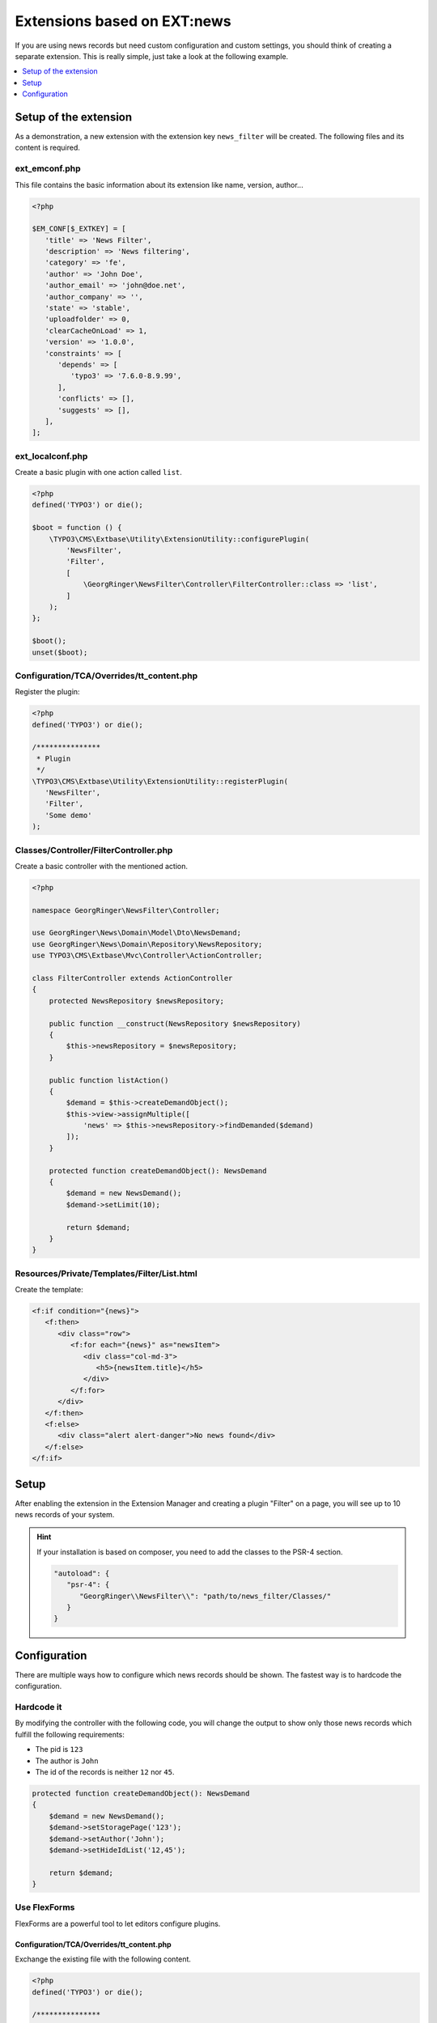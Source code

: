 .. _ext-based-on-news:

Extensions based on EXT:news
============================

If you are using news records but need custom configuration and custom settings, you should think of creating a separate extension. This is really simple, just take a look at the following example.

.. contents::
      :local:
      :depth: 1

Setup of the extension
----------------------

As a demonstration, a new extension with the extension key ``news_filter`` will be created. The following files and its content is required.

ext_emconf.php
^^^^^^^^^^^^^^

This file contains the basic information about its extension like name, version, author...

.. code-block:: php

   <?php

   $EM_CONF[$_EXTKEY] = [
      'title' => 'News Filter',
      'description' => 'News filtering',
      'category' => 'fe',
      'author' => 'John Doe',
      'author_email' => 'john@doe.net',
      'author_company' => '',
      'state' => 'stable',
      'uploadfolder' => 0,
      'clearCacheOnLoad' => 1,
      'version' => '1.0.0',
      'constraints' => [
         'depends' => [
            'typo3' => '7.6.0-8.9.99',
         ],
         'conflicts' => [],
         'suggests' => [],
      ],
   ];

ext_localconf.php
^^^^^^^^^^^^^^^^^

Create a basic plugin with one action called ``list``.

.. code-block:: php

   <?php
   defined('TYPO3') or die();

   $boot = function () {
       \TYPO3\CMS\Extbase\Utility\ExtensionUtility::configurePlugin(
           'NewsFilter',
           'Filter',
           [
               \GeorgRinger\NewsFilter\Controller\FilterController::class => 'list',
           ]
       );
   };

   $boot();
   unset($boot);

Configuration/TCA/Overrides/tt_content.php
^^^^^^^^^^^^^^^^^^^^^^^^^^^^^^^^^^^^^^^^^^

Register the plugin:

.. code-block:: php

   <?php
   defined('TYPO3') or die();

   /***************
    * Plugin
    */
   \TYPO3\CMS\Extbase\Utility\ExtensionUtility::registerPlugin(
      'NewsFilter',
      'Filter',
      'Some demo'
   );

.. _extension_custom_controller:

Classes/Controller/FilterController.php
^^^^^^^^^^^^^^^^^^^^^^^^^^^^^^^^^^^^^^^

Create a basic controller with the mentioned action.

.. code-block:: php

   <?php

   namespace GeorgRinger\NewsFilter\Controller;

   use GeorgRinger\News\Domain\Model\Dto\NewsDemand;
   use GeorgRinger\News\Domain\Repository\NewsRepository;
   use TYPO3\CMS\Extbase\Mvc\Controller\ActionController;

   class FilterController extends ActionController
   {
       protected NewsRepository $newsRepository;

       public function __construct(NewsRepository $newsRepository)
       {
           $this->newsRepository = $newsRepository;
       }

       public function listAction()
       {
           $demand = $this->createDemandObject();
           $this->view->assignMultiple([
               'news' => $this->newsRepository->findDemanded($demand)
           ]);
       }

       protected function createDemandObject(): NewsDemand
       {
           $demand = new NewsDemand();
           $demand->setLimit(10);

           return $demand;
       }
   }

Resources/Private/Templates/Filter/List.html
^^^^^^^^^^^^^^^^^^^^^^^^^^^^^^^^^^^^^^^^^^^^

Create the template:

.. code-block:: html

   <f:if condition="{news}">
      <f:then>
         <div class="row">
            <f:for each="{news}" as="newsItem">
               <div class="col-md-3">
                  <h5>{newsItem.title}</h5>
               </div>
            </f:for>
         </div>
      </f:then>
      <f:else>
         <div class="alert alert-danger">No news found</div>
      </f:else>
   </f:if>

Setup
-----

After enabling the extension in the Extension Manager and creating a plugin "Filter" on a page, you will see up to 10 news records of your system.

.. hint::

   If your installation is based on composer, you need to add the classes to the PSR-4 section.

   .. code-block:: js

      "autoload": {
         "psr-4": {
            "GeorgRinger\\NewsFilter\\": "path/to/news_filter/Classes/"
         }
      }

Configuration
-------------

There are multiple ways how to configure which news records should be shown. The fastest way is to hardcode the configuration.

Hardcode it
^^^^^^^^^^^

By modifying the controller with the following code, you will change the output to show only those news records which fulfill the following requirements:

- The pid is ``123``
- The author is ``John``
- The id of the records is neither ``12`` nor ``45``.

.. code-block:: php

    protected function createDemandObject(): NewsDemand
    {
        $demand = new NewsDemand();
        $demand->setStoragePage('123');
        $demand->setAuthor('John');
        $demand->setHideIdList('12,45');

        return $demand;
    }

Use FlexForms
^^^^^^^^^^^^^

FlexForms are a powerful tool to let editors configure plugins.

Configuration/TCA/Overrides/tt_content.php
""""""""""""""""""""""""""""""""""""""""""

Exchange the existing file with the following content.

.. code-block:: php

   <?php
   defined('TYPO3') or die();

   /***************
    * Plugin
    */
   \TYPO3\CMS\Extbase\Utility\ExtensionUtility::registerPlugin(
      'news_filter',
      'Filter',
      'Some demo'
   );

   $GLOBALS['TCA']['tt_content']['types']['list']['subtypes_excludelist']['newsfilter_filter'] = 'recursive,select_key,pages';
   $GLOBALS['TCA']['tt_content']['types']['list']['subtypes_addlist']['newsfilter_filter'] = 'pi_flexform';
   \TYPO3\CMS\Core\Utility\ExtensionManagementUtility::addPiFlexFormValue('newsfilter_filter',
      'FILE:EXT:news_filter/Configuration/FlexForms/flexform_news_filter.xml');

Configuration/FlexForms/flexform_news_filter.xml
""""""""""""""""""""""""""""""""""""""""""""""""

The syntax of ``FlexForms`` is identical to the one of ``TCA`` with the only difference that it is written in XML instead of PHP.

.. code-block:: xml

   <T3DataStructure>
      <sheets>
         <sDEF>
            <ROOT>
               <sheetTitle>LLL:EXT:news/Resources/Private/Language/locallang_be.xlf:flexforms_tab.settings</sheetTitle>
               <type>array</type>
               <el>
                  <settings.startingPoint>
                     <label>LLL:EXT:core/Resources/Private/Language/locallang_general.xlf:LGL.startingPoint</label>
                     <config>
                        <type>group</type>
                        <allowed>pages</allowed>
                        <size>3</size>
                        <maxitems>50</maxitems>
                        <minitems>0</minitems>
                        <wizards>
                           <suggest>
                              <type>suggest</type>
                              <default>
                                 <searchWholePhrase>1</searchWholePhrase>
                              </default>
                           </suggest>
                        </wizards>
                     </config>
                  </settings.startingPoint>
               </el>
            </ROOT>
         </sDEF>
      </sheets>
   </T3DataStructure>

Important is that each element's name is prepended with ``settings.``.

.. hint::
   Take a look at the FlexForms of the news extension for inspiration. You can even just copy & paste settings from there.
   The file can be found at ``EXT:news/Configuration/FlexForms/flexform_news.xml``.


Classes/Controller/FilterController.php
"""""""""""""""""""""""""""""""""""""""

Adopt the controller to use the settings instead of the hardcoded ones.

.. code-block:: php

    protected function createDemandObject(): NewsDemand
    {
        $demand = new NewsDemand();
        // Because of the naming "<settings.startingPoint>", you can use $this->settings['startingPoint']
        $demand->setStoragePage($this->settings['startingPoint']);
        $demand->setLimit(10);

        return $demand;
    }
